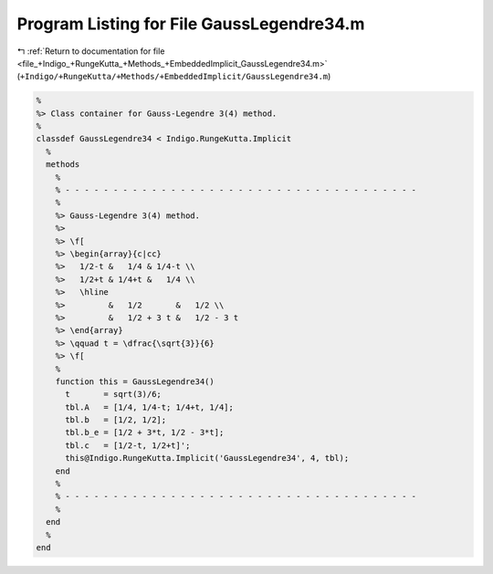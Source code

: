 
.. _program_listing_file_+Indigo_+RungeKutta_+Methods_+EmbeddedImplicit_GaussLegendre34.m:

Program Listing for File GaussLegendre34.m
==========================================

|exhale_lsh| :ref:`Return to documentation for file <file_+Indigo_+RungeKutta_+Methods_+EmbeddedImplicit_GaussLegendre34.m>` (``+Indigo/+RungeKutta/+Methods/+EmbeddedImplicit/GaussLegendre34.m``)

.. |exhale_lsh| unicode:: U+021B0 .. UPWARDS ARROW WITH TIP LEFTWARDS

.. code-block:: MATLAB

   %
   %> Class container for Gauss-Legendre 3(4) method.
   %
   classdef GaussLegendre34 < Indigo.RungeKutta.Implicit
     %
     methods
       %
       % - - - - - - - - - - - - - - - - - - - - - - - - - - - - - - - - - - - - -
       %
       %> Gauss-Legendre 3(4) method.
       %>
       %> \f[
       %> \begin{array}{c|cc}
       %>   1/2-t &   1/4 & 1/4-t \\
       %>   1/2+t & 1/4+t &   1/4 \\
       %>   \hline
       %>         &   1/2       &   1/2 \\
       %>         &   1/2 + 3 t &   1/2 - 3 t
       %> \end{array}
       %> \qquad t = \dfrac{\sqrt{3}}{6}
       %> \f[
       %
       function this = GaussLegendre34()
         t       = sqrt(3)/6;
         tbl.A   = [1/4, 1/4-t; 1/4+t, 1/4];
         tbl.b   = [1/2, 1/2];
         tbl.b_e = [1/2 + 3*t, 1/2 - 3*t];
         tbl.c   = [1/2-t, 1/2+t]';
         this@Indigo.RungeKutta.Implicit('GaussLegendre34', 4, tbl);
       end
       %
       % - - - - - - - - - - - - - - - - - - - - - - - - - - - - - - - - - - - - -
       %
     end
     %
   end

